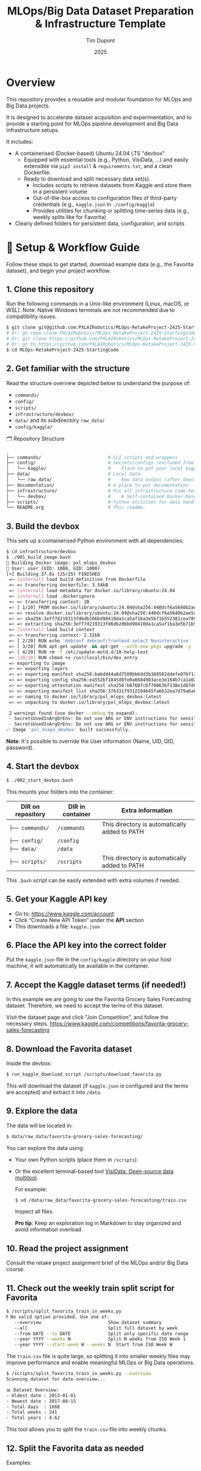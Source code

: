 #+TITLE: MLOps/Big Data Dataset Preparation & Infrastructure Template
#+AUTHOR: Tim Dupont
#+DATE: 2025
#+OPTIONS: toc:t num:nil

* Overview

This repository provides a reusable and modular foundation for MLOps and Big Data projects.

It is designed to accelerate dataset acquisition and experimentation, and to provide a starting point for MLOps pipeline development and Big Data infrastructure setups.

It includes:

- A containerised (Docker-based) Ubuntu 24.04 LTS "devbox"
  - Equipped with essential tools (e.g., Python, VisiData, ...) and easily extensible via ~pip3 install~ & ~requirements.txt~, and a clean Dockerfile.
  - Ready to download and split necessary data set(s).
    - Includes scripts to retrieve datasets from Kaggle and store them in a persistent volume
    - Out-of-the-box access to configuration files of third-party credentials (e.g., ~kaggle.json~ in ~./config/kaggle~)
    - Provides utilities for chunking or splitting time-series data (e.g., weekly splits like for Favorita)
- Clearly defined folders for persistent data, configuration, and scripts



* 🚀 Setup & Workflow Guide

Follow these steps to get started, download example data (e.g., the Favorita dataset), and begin your project workflow.

** 1. *Clone this repository*

   Run the following commands in a Unix-like environment (Linux, macOS, or WSL).
   Note: Native Windows terminals are not recommended due to compatibility issues.

   #+BEGIN_SRC bash
     $ git clone git@github.com:PXLAIRobotics/MLOps-RetakeProject-2425-StartingCode.git
     # Or: gh repo clone PXLAIRobotics/MLOps-RetakeProject-2425-StartingCode
     # Or: git clone https://github.com/PXLAIRobotics/MLOps-RetakeProject-2425-StartingCode.git
     # Or: go to https://github.com/PXLAIRobotics/MLOps-RetakeProject-2425-StartingCode and download the ZIP and extract it.
     $ cd MLOps-RetakeProject-2425-StartingCode
   #+END_SRC

** 2. *Get familiar with the structure*

   Read the structure overview depicted below to understand the purpose of:
   - ~commands/~
   - ~config/~
   - ~scripts/~
   - ~infrastructure/devbox/~
   - ~data/~ and its subdirectory ~raw_data/~
   - ~config/kaggle/~

  🗂️ Repository Structure

  #+BEGIN_SRC bash
    .
    ├── commands/                         # CLI scripts and wrappers
    ├── config/                           # Secrets/configs (excluded from version control)
    │   └── kaggle/                       #    Place to put your local kaggle.json
    ├── data/                             # Local data
    │   └── raw_data/                     #    Raw data output (after download/extraction/splitting)
    ├── documentation/                    # A place to put documentation
    ├── infrastructure/                   # Put all infrastructure code here.
    │   └── devbox/                       #    # Self-contained Docker-based devbox environment
    ├── scripts/                          # Python utilities for data handling
    └── README.org                        # This readme.
  #+END_SRC


** 3. *Build the devbox*

   This sets up a containerised Python environment with all dependencies:

   #+BEGIN_SRC bash
     $ cd infrastructure/devbox
     $ ./001_build_image.bash
     🔧 Building Docker image: pxl_mlops_devbox
     👤 User: user (UID: 1000, GID: 1000)
     [+] Building 37.8s (25/25) FINISHED                                                                                                                                                                                                                                                                      docker:desktop-linux
      => [internal] load build definition from Dockerfile                                                                                                                                                                                                                                                                     0.0s
      => => transferring dockerfile: 3.54kB                                                                                                                                                                                                                                                                                   0.0s
      => [internal] load metadata for docker.io/library/ubuntu:24.04                                                                                                                                                                                                                                                          1.9s
      => [internal] load .dockerignore                                                                                                                                                                                                                                                                                        0.0s
      => => transferring context: 2B                                                                                                                                                                                                                                                                                          0.0s
      => [ 1/20] FROM docker.io/library/ubuntu:24.04@sha256:440dcf6a5640b2ae5c77724e68787a906afb8ddee98bf86db94eea8528c2c076                                                                                                                                                                                                  1.4s
      => => resolve docker.io/library/ubuntu:24.04@sha256:440dcf6a5640b2ae5c77724e68787a906afb8ddee98bf86db94eea8528c2c076                                                                                                                                                                                                    0.0s
      => => sha256:3eff7d219313fd6db206bd90410da1ca5af1ba3e5b71b552381cea789c4c6713 28.86MB / 28.86MB                                                                                                                                                                                                                         1.0s
      => => extracting sha256:3eff7d219313fd6db206bd90410da1ca5af1ba3e5b71b552381cea789c4c6713                                                                                                                                                                                                                                0.4s
      => [internal] load build context                                                                                                                                                                                                                                                                                        0.0s
      => => transferring context: 2.32kB                                                                                                                                                                                                                                                                                      0.0s
      => [ 2/20] RUN echo 'debconf debconf/frontend select Noninteractive' | debconf-set-selections                                                                                                                                                                                                                           0.2s
      => [ 3/20] RUN apt-get update  && apt-get --with-new-pkgs upgrade -y     && apt-get install -y sudo                                                                                                                                                                                                                     5.9s
      => [ 4/20] RUN rm -f /etc/update-motd.d/10-help-text                                                                                                                                                                                                                                                                    0.1s  => [ 5/20] COPY ./create_user.bash /usr/local/bin/                                                                                                                                                                                                                                                                      0.0s  => [ 6/20] RUN chmod +x /usr/local/bin/create_user.bash                                                                                                                                                                                                                                                                 0.1s  => [ 7/20] RUN  /usr/local/bin/create_user.bash                                                                                                                                                                                                                                                                         0.1s  => [ 8/20] RUN unset USER_PASSWORD                                                                                                                                                                                                                                                                                      0.1s  => [ 9/20] RUN set -a && . /env_vars && set +a &&     apt-get install -y --no-install-recommends python3 python3-venv &&     python3 -m venv /opt/venv &&     /opt/venv/bin/pip install --upgrade pip setuptools &&     chown -R "user:$GROUPNAME" /opt/venv &&     echo 'export PATH="/opt/venv/bin:$PATH"' >> /home/  6.8s  => [10/20] COPY requirements.txt /opt/requirements.txt                                                                                                                                                                                                                                                                  0.0s  => [11/20] RUN set -a && . /env_vars && set +a &&     /opt/venv/bin/pip install --no-cache-dir -r /opt/requirements.txt &&     chown -R user:$GROUPNAME /opt/venv                                                                                                                                                       8.9s  => [12/20] RUN apt-get update &&     apt-get install -y --no-install-recommends     git tmux htop vim gosu &&     rm -rf /var/lib/apt/lists/*                                                                                                                                                                           4.9s  => [13/20] RUN set -a && . /env_vars && set +a &&     mkdir -p /home/user/.tmux/plugins/tpm &&     git clone https://github.com/tmux-plugins/tpm /home/user/.tmux/plugins/tpm &&     git clone https://github.com/jimeh/tmux-themepack.git /home/user/.tmux-themepack                                                   1.4s  => [14/20] RUN set -a && . /env_vars && set +a &&     echo "PS1='${debian_chroot:+($debian_chroot)}\[\033[01;32m\]\u@\h\[\033[00m\]:\[\033[01;34m\]\W\[\033[00m\]\$ '" >> /home/user/.bashrc                                                                                                                            0.1s  => [15/20] COPY .tmux.conf /tmp/.tmux.conf                                                                                                                                                                                                                                                                              0.0s  => [16/20] RUN set -a && . /env_vars && set +a &&     cp /tmp/.tmux.conf /home/user/.tmux.conf &&     chown user:$GROUPNAME /home/user/.tmux.conf                                                                                                                                                                       0.1s  => [17/20] RUN set -a && . /env_vars && set +a &&     mkdir /data /commands /scripts /home/user/bin &&     echo 'source "$HOME/.bashrc"' >> /home/user/.bash_profile &&     echo "alias ll='ls --color=auto -alFh'" >> /home/user/.bashrc &&     echo "LS_COLORS=$LS_COLORS:'di=1;33:ln=36'" >> /home/user/.bashrc &&   0.1s  => [18/20] RUN set -a && . /env_vars && set +a                                                                                                                                                                                                                                                                          0.1s  => [19/20] COPY ./entrypoint.bash /usr/local/bin/dev_entry                                                                                                                                                                                                                                                              0.1s
      => [20/20] RUN chmod +x /usr/local/bin/dev_entry                                                                                                                                                                                                                                                                        0.1s
      => exporting to image                                                                                                                                                                                                                                                                                                   5.1s
      => => exporting layers                                                                                                                                                                                                                                                                                                  3.4s
      => => exporting manifest sha256:babdd44a8d7509bb6dd3b388582ddefe076f1332497714b9dddba6acd78fccee                                                                                                                                                                                                                        0.0s
      => => exporting config sha256:ea552bf1845d8fe0a6684983ace3e164b7ca1a029a59aacb1f32b879aefd6d44                                                                                                                                                                                                                          0.0s
      => => exporting attestation manifest sha256:b8768fcbf700636f138e1db7d82bcebf4544091d6480ce30c817a376e9d273eb                                                                                                                                                                                                            0.0s
      => => exporting manifest list sha256:376331f9312194645fa6b32ea7d79a6ab0bd2dfcff987ab950a45385c174ebb5                                                                                                                                                                                                                   0.0s
      => => naming to docker.io/library/pxl_mlops_devbox:latest                                                                                                                                                                                                                                                               0.0s
      => => unpacking to docker.io/library/pxl_mlops_devbox:latest                                                                                                                                                                                                                                                            1.7s

      2 warnings found (use docker --debug to expand):
      - SecretsUsedInArgOrEnv: Do not use ARG or ENV instructions for sensitive data (ARG "USER_PASSWORD") (line 34)
      - SecretsUsedInArgOrEnv: Do not use ARG or ENV instructions for sensitive data (ENV "USER_PASSWORD") (line 37)
     ✅ Image 'pxl_mlops_devbox' built successfully.
   #+END_SRC

   *Note*: It's possible to override the User information (Name, UID, GID, password).
   
** 4. *Start the devbox*
   
   #+BEGIN_SRC bash
     $ ./002_start_devbox.bash
   #+END_SRC

   This mounts your folders into the container:
   | DIR on repository | DIR in container | Extra information                             |
   |-------------------+------------------+-----------------------------------------------|
   | ~├── commands/~     | ~/commands~        | This directory is automatically added to PATH |
   | ~├── config/~       | ~/config~          |                                               |
   | ~├── data/~         | ~/data~            |                                               |
   | ~├── scripts/~      | ~/scripts~         | This directory is automatically added to PATH |
   |-------------------+------------------+-----------------------------------------------|

   This ~.bash~ script can be easily extended with extra volumes if needed.

** 5. *Get your Kaggle API key*

   - Go to: https://www.kaggle.com/account
   - Click “Create New API Token” under the *API* section
   - This downloads a file: ~kaggle.json~

** 6. *Place the API key into the correct folder*

   Put the ~kaggle.json~ file in the ~config/kaggle~ directory on your host machine, it will automatically be available in the container.

** 7. *Accept the Kaggle dataset terms* (if needed!)

   In this example we are going to use the Favorita Grocery Sales Forecasting dataset. Therefore, we need to accept the terms of this dataset.

   Visit the dataset page and click "Join Competition", and follow the necessary steps.
   https://www.kaggle.com/competitions/favorita-grocery-sales-forecasting

** 8. *Download the Favorita dataset*

   Inside the devbox:

   #+BEGIN_SRC bash
     $ run_kaggle_download_script /scripts/download_favorita.py
   #+END_SRC

   This will download the dataset (if ~kaggle.json~ is configured and the terms are accepted) and extract it into ~/data~.

** 9. *Explore the data*

   The data will be located in:

   #+BEGIN_SRC bash
     $ data/raw_data/favorita-grocery-sales-forecasting/
   #+END_SRC

   You can explore the data using:
   - Your own Python scripts (place them in ~/scripts~)
   - Or the excellent terminal-based tool [[https://www.visidata.org/][VisiData: Open-source data multitool]].

     For example:
     #+BEGIN_SRC bash
       $ vd /data/raw_data/favorita-grocery-sales-forecasting/train.csv
     #+END_SRC

     Inspect all files.

     *Pro tip*: Keep an exploration log in Markdown to stay organized and avoid information overload.

** 10. *Read the project assignment*

    Consult the retake project assignment brief of the MLOps and/or Big Data course.

** 11. *Check out the weekly train split script for Favorita*

    #+BEGIN_SRC bash
      $ /scripts/split_favorita_train_in_weeks.py 
      ❗ No valid option provided. Use one of:
         --overview                         Show dataset summary
         --all                              Split full dataset by week
         --from DATE --to DATE              Split only specific date range
         --year YYYY --weeks N              Split N weeks from ISO Week 1
         --year YYYY --start-week W --weeks N  Start from ISO Week W
    #+END_SRC

The ~train.csv~ file is quite large, so splitting it into smaller weekly files may improve performance and enable meaningful MLOps or Big Data operations.

    #+BEGIN_SRC bash
      $ /scripts/split_favorita_train_in_weeks.py --overview
      Scanning dataset for date overview...

      📊 Dataset Overview:
      - Oldest date : 2013-01-01
      - Newest date : 2017-08-15
      - Total days  : 1688
      - Total weeks : 241
      - Total years : 4.62
      
    #+END_SRC

    This tool allows you to split the ~train.csv~ file into weekly chunks.

** 12. *Split the Favorita data as needed*

    Examples:

    - Split the entire dataset (This will take a lot of time.)
      
      #+BEGIN_SRC bash
        $ /scripts/split_favorita_train_in_weeks.py --all
        ...
      #+END_SRC

            The output is too verbose to include in this guide.

    - Split a specific year and number of weeks:
      #+BEGIN_SRC bash
        $ /scripts/split_favorita_train_in_weeks.py --year 2016 --start-week 10 --weeks 5
        🗓️  Splitting 5 week(s) starting from Week 10, 2016
        From 2016-03-07 to 2016-04-10
        📦 Splitting data from 2016-03-07 to 2016-04-10
        /scripts/split_favorita_train_in_weeks.py:49: DtypeWarning: Columns (5) have mixed types. Specify dtype option on import or set low_memory=False.
          for chunk in pd.read_csv(INPUT_FILE, parse_dates=["date"], chunksize=CHUNK_SIZE):
        📝 Writing weekly files to: /data/raw_data/favorita-grocery-sales-forecasting/weeks
        ✅ Saved /data/raw_data/favorita-grocery-sales-forecasting/weeks/train_2016-W10.csv — 662413 rows
        ✅ Saved /data/raw_data/favorita-grocery-sales-forecasting/weeks/train_2016-W11.csv — 665398 rows
        ✅ Saved /data/raw_data/favorita-grocery-sales-forecasting/weeks/train_2016-W12.csv — 657875 rows
        ✅ Saved /data/raw_data/favorita-grocery-sales-forecasting/weeks/train_2016-W13.csv — 681864 rows
        ✅ Saved /data/raw_data/favorita-grocery-sales-forecasting/weeks/train_2016-W14.csv — 674518 rows
      #+END_SRC

** 13. *Do your project work*

    Use the weekly datasets, train models, explore drift, build pipelines — whatever your assignment requires.

** 14. *Iterate*

    As your project evolves, keep refining your work by:
    - Revisit step 10 regularly to stay aligned with the project requirements.
    - Repeat step 12 (with new split configs)
    - Revisit steps 9–11 to explore new slices of data or experiments
    - Continue step 13 until your project(s) is(are) completed



* 📁 infrastructure/

Use this directory to implement the requested architecture using Docker compose and all related and necessary tools.
Use the devbox as inspiration. Leverage Docker volumes for persistent storage and shared data access between containers if needed.
You can also add sub-directories in ~commands, config, scripts, ...~ and use those as volumes in order to segregate scripts for specific containers.


* 📁 scripts/

Add additional scripts to this directory. It’s recommended to organize them into subdirectories.
You may also create top-level folders like ~src/~ if your project requires it.

* 📁 documentation/

Put all documentation in this directory.

* 📌 License / Contribution

Feel free to fork, modify, or reuse this layout. Contributions or suggestions are welcome.
